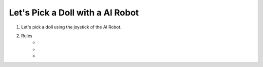 Let's Pick a Doll with a AI Robot
=========================

.. thumbnail:: /_images/Day1/5.gotcha/white_hand1.png

1. Let's pick a doll using the joystick of the AI Robot.

2. Rules
    -

    -

    -
